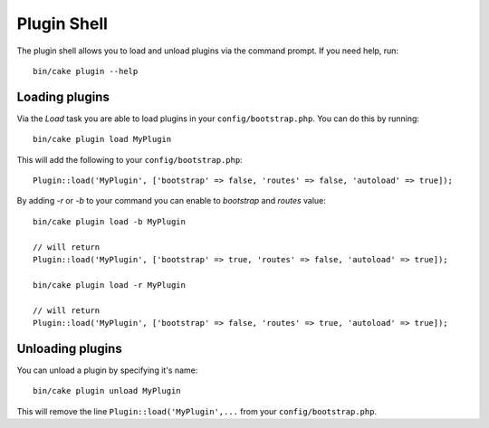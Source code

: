 .. _plugin-shell:

Plugin Shell
#############

The plugin shell allows you to load and unload plugins via the command prompt.  If you need help, run::

    bin/cake plugin --help
    
    
Loading plugins
---------------

Via the `Load` task you are able to load plugins in your ``config/bootstrap.php``. You can do this by running::

    bin/cake plugin load MyPlugin

This will add the following to your ``config/bootstrap.php``::

    Plugin::load('MyPlugin', ['bootstrap' => false, 'routes' => false, 'autoload' => true]);

By adding `-r` or `-b` to your command you can enable to `bootstrap` and `routes` value::

    bin/cake plugin load -b MyPlugin
    
    // will return
    Plugin::load('MyPlugin', ['bootstrap' => true, 'routes' => false, 'autoload' => true]);

    bin/cake plugin load -r MyPlugin
    
    // will return
    Plugin::load('MyPlugin', ['bootstrap' => false, 'routes' => true, 'autoload' => true]);

Unloading plugins
-----------------

You can unload a plugin by specifying it's name::

    bin/cake plugin unload MyPlugin

This will remove the line ``Plugin::load('MyPlugin',...`` from your ``config/bootstrap.php``.

.. meta::
    :title lang=en: Plugin Shell
    :keywords lang=en: api docs,shell,plugin,load,unload
